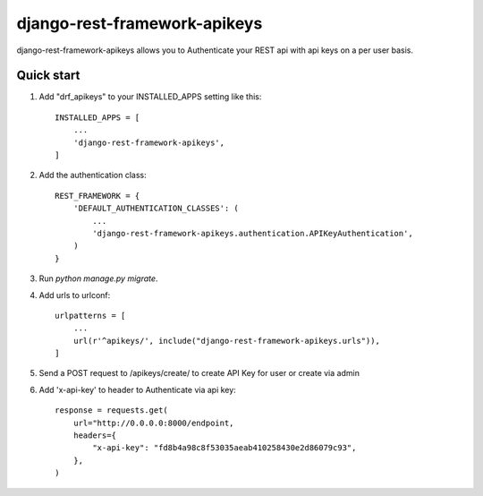 =====
django-rest-framework-apikeys
=====

django-rest-framework-apikeys allows you to Authenticate your REST api with api keys on a per user basis.

Quick start
-----------

1. Add "drf_apikeys" to your INSTALLED_APPS setting like this::

    INSTALLED_APPS = [
        ...
        'django-rest-framework-apikeys',
    ]

2. Add the authentication class::

    REST_FRAMEWORK = {
        'DEFAULT_AUTHENTICATION_CLASSES': (
            ...
            'django-rest-framework-apikeys.authentication.APIKeyAuthentication',
        )
    }

3. Run `python manage.py migrate`.

4. Add urls to urlconf::

    urlpatterns = [
        ...
        url(r'^apikeys/', include("django-rest-framework-apikeys.urls")),
    ]


5. Send a POST request to /apikeys/create/ to create API Key for user or create via admin

6. Add 'x-api-key' to header to Authenticate via api key::

    response = requests.get(
        url="http://0.0.0.0:8000/endpoint,
        headers={
            "x-api-key": "fd8b4a98c8f53035aeab410258430e2d86079c93",
        },
    )
